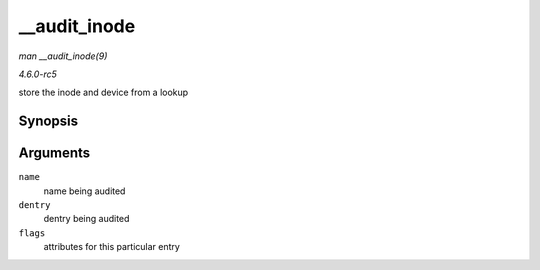 .. -*- coding: utf-8; mode: rst -*-

.. _API---audit-inode:

=============
__audit_inode
=============

*man __audit_inode(9)*

*4.6.0-rc5*

store the inode and device from a lookup


Synopsis
========

.. c:function:: void __audit_inode( struct filename * name, const struct dentry * dentry, unsigned int flags )

Arguments
=========

``name``
    name being audited

``dentry``
    dentry being audited

``flags``
    attributes for this particular entry


.. ------------------------------------------------------------------------------
.. This file was automatically converted from DocBook-XML with the dbxml
.. library (https://github.com/return42/sphkerneldoc). The origin XML comes
.. from the linux kernel, refer to:
..
.. * https://github.com/torvalds/linux/tree/master/Documentation/DocBook
.. ------------------------------------------------------------------------------
